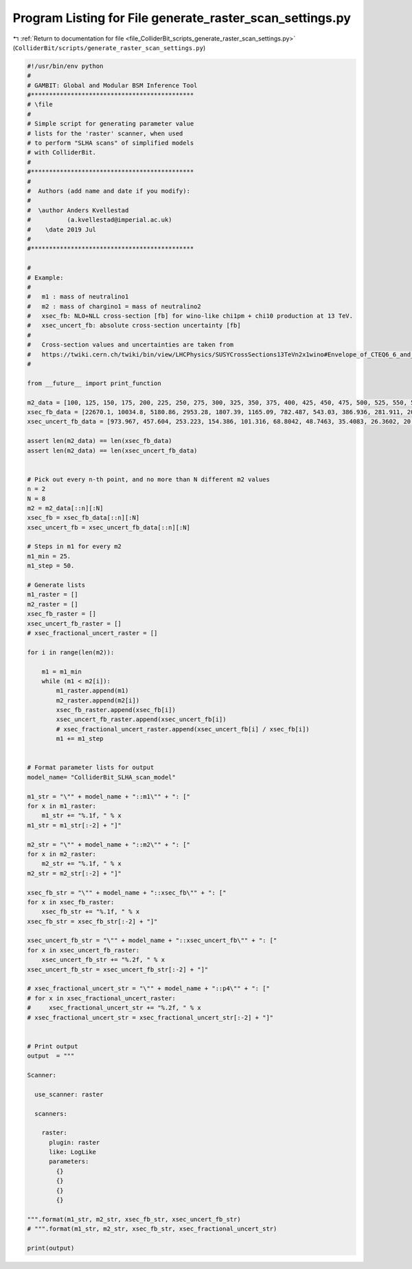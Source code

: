 
.. _program_listing_file_ColliderBit_scripts_generate_raster_scan_settings.py:

Program Listing for File generate_raster_scan_settings.py
=========================================================

|exhale_lsh| :ref:`Return to documentation for file <file_ColliderBit_scripts_generate_raster_scan_settings.py>` (``ColliderBit/scripts/generate_raster_scan_settings.py``)

.. |exhale_lsh| unicode:: U+021B0 .. UPWARDS ARROW WITH TIP LEFTWARDS

.. code-block:: py

   #!/usr/bin/env python
   #
   # GAMBIT: Global and Modular BSM Inference Tool
   #*********************************************
   # \file
   #
   # Simple script for generating parameter value 
   # lists for the 'raster' scanner, when used
   # to perform "SLHA scans" of simplified models
   # with ColliderBit.
   #
   #*********************************************
   #
   #  Authors (add name and date if you modify):
   #
   #  \author Anders Kvellestad
   #          (a.kvellestad@imperial.ac.uk)
   #    \date 2019 Jul
   #
   #*********************************************
   
   # 
   # Example: 
   #   
   #   m1 : mass of neutralino1
   #   m2 : mass of chargino1 = mass of neutralino2
   #   xsec_fb: NLO+NLL cross-section [fb] for wino-like chi1pm + chi10 production at 13 TeV.
   #   xsec_uncert_fb: absolute cross-section uncertainty [fb]
   #
   #   Cross-section values and uncertainties are taken from 
   #   https://twiki.cern.ch/twiki/bin/view/LHCPhysics/SUSYCrossSections13TeVn2x1wino#Envelope_of_CTEQ6_6_and_MSTW2008
   #   
   
   from __future__ import print_function
   
   m2_data = [100, 125, 150, 175, 200, 225, 250, 275, 300, 325, 350, 375, 400, 425, 450, 475, 500, 525, 550, 575, 600, 625, 650, 675, 700, 725, 750, 775, 800, 825, 850, 875, 900, 925, 950, 975, 1000]
   xsec_fb_data = [22670.1, 10034.8, 5180.86, 2953.28, 1807.39, 1165.09, 782.487, 543.03, 386.936, 281.911, 209.439, 158.06, 121.013, 93.771, 73.4361, 58.0811, 46.3533, 37.2636, 30.1656, 24.5798, 20.1372, 16.5706, 13.7303, 11.3975, 9.51032, 7.9595, 6.69356, 5.63562, 4.75843, 4.02646, 3.42026, 2.90547, 2.49667, 2.12907, 1.8164, 1.56893, 1.34352]
   xsec_uncert_fb_data = [973.967, 457.604, 253.223, 154.386, 101.316, 68.8042, 48.7463, 35.4083, 26.3602, 20.0201, 15.4539, 12.0956, 9.61659, 7.73547, 6.2389, 5.05005, 4.16461, 3.46763, 2.88065, 2.40183, 2.04438, 1.70195, 1.43519, 1.21937, 1.04092, 0.885243, 0.769988, 0.654544, 0.564061, 0.478362, 0.412315, 0.366257, 0.314019, 0.26801, 0.242682, 0.217618, 0.175604]
   
   assert len(m2_data) == len(xsec_fb_data)
   assert len(m2_data) == len(xsec_uncert_fb_data)
   
   
   # Pick out every n-th point, and no more than N different m2 values
   n = 2
   N = 8
   m2 = m2_data[::n][:N]
   xsec_fb = xsec_fb_data[::n][:N]
   xsec_uncert_fb = xsec_uncert_fb_data[::n][:N]
   
   # Steps in m1 for every m2
   m1_min = 25.
   m1_step = 50.
   
   # Generate lists
   m1_raster = []
   m2_raster = []
   xsec_fb_raster = []
   xsec_uncert_fb_raster = []
   # xsec_fractional_uncert_raster = []
   
   for i in range(len(m2)):
   
       m1 = m1_min
       while (m1 < m2[i]):
           m1_raster.append(m1)
           m2_raster.append(m2[i])
           xsec_fb_raster.append(xsec_fb[i])
           xsec_uncert_fb_raster.append(xsec_uncert_fb[i])
           # xsec_fractional_uncert_raster.append(xsec_uncert_fb[i] / xsec_fb[i])
           m1 += m1_step
   
   
   # Format parameter lists for output
   model_name= "ColliderBit_SLHA_scan_model"
   
   m1_str = "\"" + model_name + "::m1\"" + ": ["
   for x in m1_raster:
       m1_str += "%.1f, " % x
   m1_str = m1_str[:-2] + "]"
   
   m2_str = "\"" + model_name + "::m2\"" + ": ["
   for x in m2_raster:
       m2_str += "%.1f, " % x
   m2_str = m2_str[:-2] + "]"
   
   xsec_fb_str = "\"" + model_name + "::xsec_fb\"" + ": ["
   for x in xsec_fb_raster:
       xsec_fb_str += "%.1f, " % x
   xsec_fb_str = xsec_fb_str[:-2] + "]"
   
   xsec_uncert_fb_str = "\"" + model_name + "::xsec_uncert_fb\"" + ": ["
   for x in xsec_uncert_fb_raster:
       xsec_uncert_fb_str += "%.2f, " % x
   xsec_uncert_fb_str = xsec_uncert_fb_str[:-2] + "]"
   
   # xsec_fractional_uncert_str = "\"" + model_name + "::p4\"" + ": ["
   # for x in xsec_fractional_uncert_raster:
   #     xsec_fractional_uncert_str += "%.2f, " % x
   # xsec_fractional_uncert_str = xsec_fractional_uncert_str[:-2] + "]"
   
   
   # Print output
   output  = """
   
   Scanner:
   
     use_scanner: raster
   
     scanners:
   
       raster:
         plugin: raster
         like: LogLike
         parameters:
           {}
           {}
           {}
           {}
   
   """.format(m1_str, m2_str, xsec_fb_str, xsec_uncert_fb_str) 
   # """.format(m1_str, m2_str, xsec_fb_str, xsec_fractional_uncert_str) 
   
   print(output)
   
